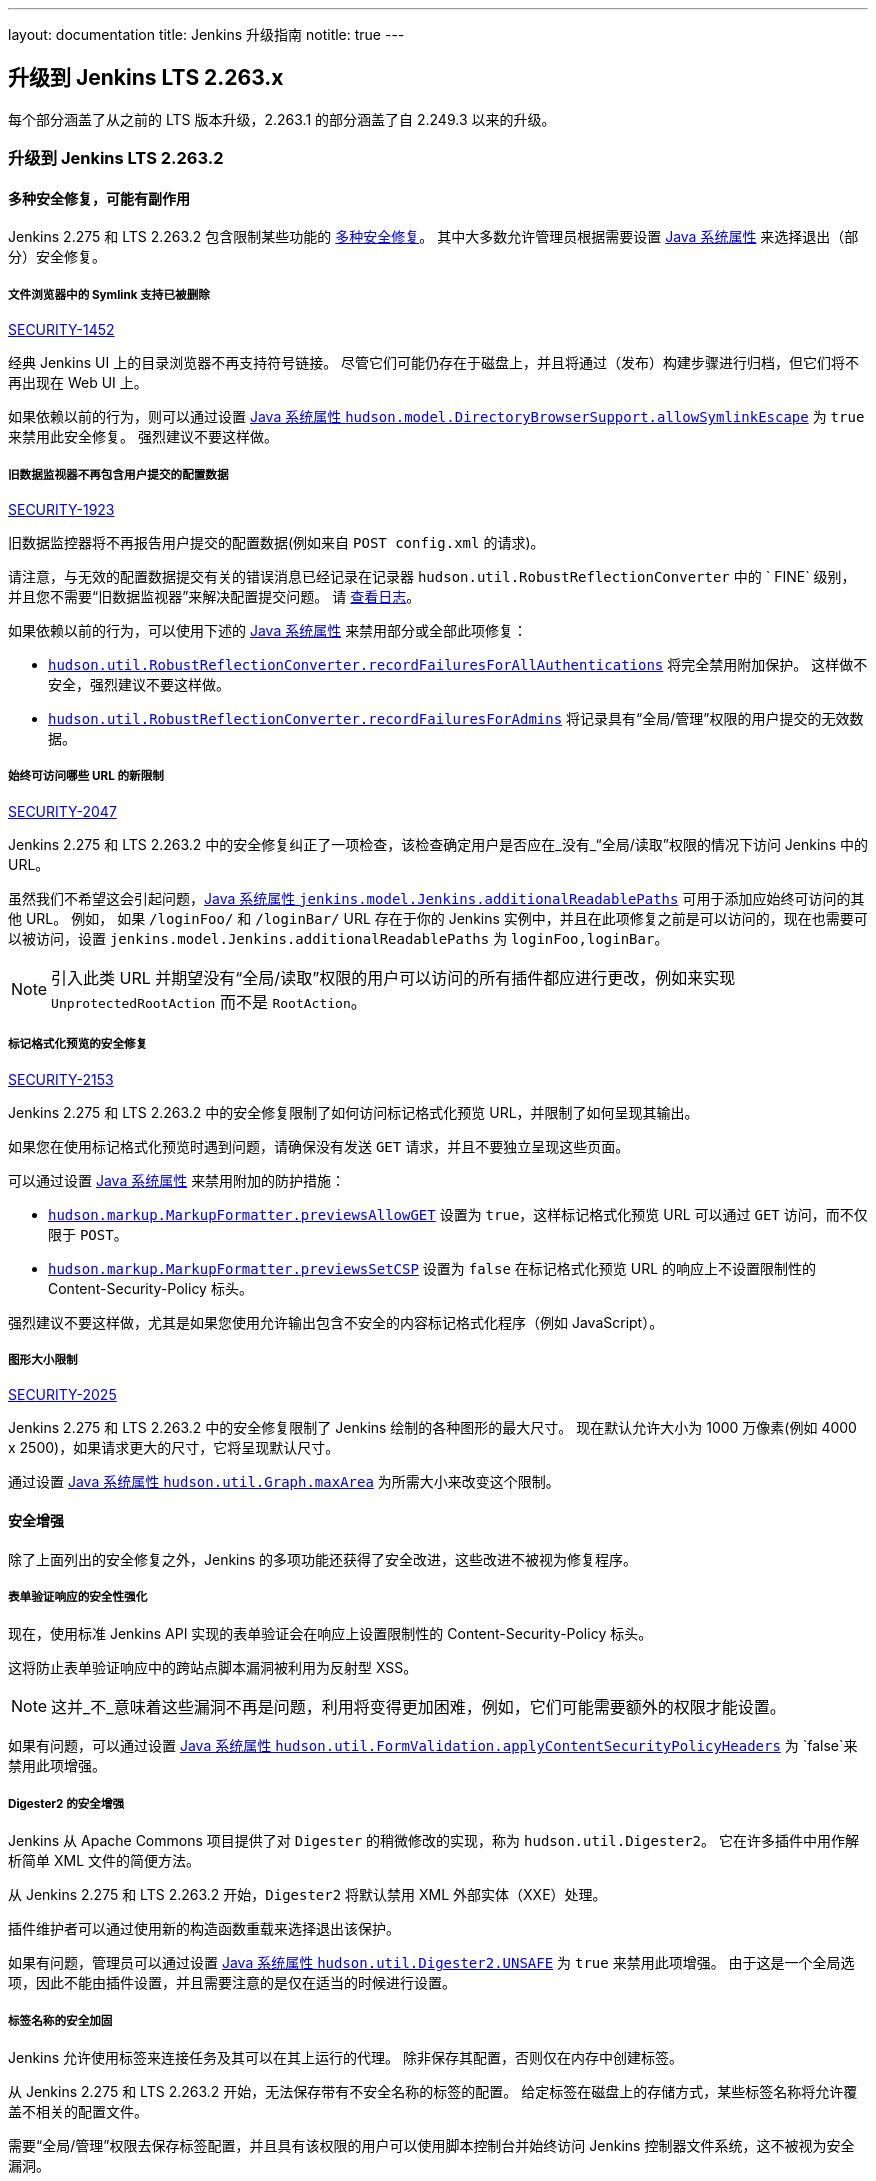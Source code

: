 ---
layout: documentation
title:  Jenkins 升级指南
notitle: true
---

== 升级到 Jenkins LTS 2.263.x

每个部分涵盖了从之前的 LTS 版本升级，2.263.1 的部分涵盖了自 2.249.3 以来的升级。 

=== 升级到 Jenkins LTS 2.263.2

==== 多种安全修复，可能有副作用

Jenkins 2.275 和 LTS 2.263.2 包含限制某些功能的 link:/security/advisory/2021-01-13/[多种安全修复]。
其中大多数允许管理员根据需要设置 link:/doc/book/managing/system-properties/[Java 系统属性] 来选择退出（部分）安全修复。

[#SECURITY-1452]
===== 文件浏览器中的 Symlink 支持已被删除

link:/security/advisory/2021-01-13/#SECURITY-1452[SECURITY-1452]

经典 Jenkins UI 上的目录浏览器不再支持符号链接。
尽管它们可能仍存在于磁盘上，并且将通过（发布）构建步骤进行归档，但它们将不再出现在 Web UI 上。

如果依赖以前的行为，则可以通过设置 link:/doc/book/managing/system-properties/#hudson-model-directorybrowsersupport-allowsymlinkescape[Java 系统属性 `hudson.model.DirectoryBrowserSupport.allowSymlinkEscape`] 为 `true` 来禁用此安全修复。
强烈建议不要这样做。


[#SECURITY-1923]
===== 旧数据监视器不再包含用户提交的配置数据

link:/security/advisory/2021-01-13/#SECURITY-1923[SECURITY-1923]

旧数据监控器将不再报告用户提交的配置数据(例如来自 `POST config.xml` 的请求)。

请注意，与无效的配置数据提交有关的错误消息已经记录在记录器 `hudson.util.RobustReflectionConverter` 中的 ` FINE` 级别，并且您不需要“旧数据监视器”来解决配置提交问题。
请 link:/doc/book/system-administration/viewing-logs/[查看日志]。

如果依赖以前的行为，可以使用下述的 link:/doc/book/managing/system-properties/[Java 系统属性] 来禁用部分或全部此项修复：

* link:/doc/book/managing/system-properties/#hudson-util-robustreflectionconverter-recordfailuresforallauthen[`hudson.util.RobustReflectionConverter.recordFailuresForAllAuthentications`] 将完全禁用附加保护。
  这样做不安全，强烈建议不要这样做。
* link:/doc/book/managing/system-properties/#hudson-util-robustreflectionconverter-recordfailuresforadmins[`hudson.util.RobustReflectionConverter.recordFailuresForAdmins`] 将记录具有“全局/管理”权限的用户提交的无效数据。

[SECURITY-2047]
===== 始终可访问哪些 URL 的新限制

link:/security/advisory/2021-01-13/#SECURITY-2047[SECURITY-2047]

Jenkins 2.275 和 LTS 2.263.2 中的安全修复纠正了一项检查，该检查确定用户是否应在_没有_“全局/读取”权限的情况下访问 Jenkins 中的 URL。

虽然我们不希望这会引起问题，link:/doc/book/managing/system-properties/#jenkins-model-jenkins-additionalreadablepaths[Java 系统属性 `jenkins.model.Jenkins.additionalReadablePaths`]  可用于添加应始终可访问的其他 URL。
例如， 如果 `/loginFoo/` 和 `/loginBar/` URL 存在于你的 Jenkins 实例中，并且在此项修复之前是可以访问的，现在也需要可以被访问，设置 `jenkins.model.Jenkins.additionalReadablePaths` 为 `loginFoo,loginBar`。

// TODO jenkinsdoc:
NOTE: 引入此类 URL 并期望没有“全局/读取”权限的用户可以访问的所有插件都应进行更改，例如来实现 `UnprotectedRootAction` 而不是 `RootAction`。

[#SECURITY-2153]
===== 标记格式化预览的安全修复

link:/security/advisory/2021-01-13/#SECURITY-2153[SECURITY-2153]

Jenkins 2.275 和 LTS 2.263.2 中的安全修复限制了如何访问标记格式化预览 URL，并限制了如何呈现其输出。

如果您在使用标记格式化预览时遇到问题，请确保没有发送 `GET` 请求，并且不要独立呈现这些页面。

可以通过设置 link:/doc/book/managing/system-properties/[Java 系统属性] 来禁用附加的防护措施：

* link:/doc/book/managing/system-properties/#hudson-markup-markupformatter-previewsallowget[`hudson.markup.MarkupFormatter.previewsAllowGET`] 设置为 `true`，这样标记格式化预览 URL 可以通过 `GET` 访问，而不仅限于 `POST`。
* link:/doc/book/managing/system-properties/#hudson-markup-markupformatter-previewssetcsp[`hudson.markup.MarkupFormatter.previewsSetCSP`] 设置为 `false` 在标记格式化预览 URL 的响应上不设置限制性的 Content-Security-Policy 标头。

强烈建议不要这样做，尤其是如果您使用允许输出包含不安全的内容标记格式化程序（例如 JavaScript）。

[#SECURITY-2025]
===== 图形大小限制

link:/security/advisory/2021-01-13/#SECURITY-2025[SECURITY-2025]

Jenkins 2.275 和 LTS 2.263.2 中的安全修复限制了 Jenkins 绘制的各种图形的最大尺寸。
现在默认允许大小为 1000 万像素(例如 4000 x 2500)，如果请求更大的尺寸，它将呈现默认尺寸。

// /* package for test */ static /* non-final for script console */ int MAX_AREA = SystemProperties.getInteger(.class.getName() + ".maxArea", 10_000_000); // 4k*2.5k 
通过设置 link:/doc/book/managing/system-properties/#hudson-util-graph-maxarea[Java 系统属性 `hudson.util.Graph.maxArea`] 为所需大小来改变这个限制。

==== 安全增强

除了上面列出的安全修复之外，Jenkins 的多项功能还获得了安全改进，这些改进不被视为修复程序。

[#formvalidation]
===== 表单验证响应的安全性强化
// /* package */ static /* non-final for Groovy */ boolean APPLY_CONTENT_SECURITY_POLICY_HEADERS = SystemProperties.getBoolean(FormValidation.class.getName() + ".applyContentSecurityPolicyHeaders", true); 

现在，使用标准 Jenkins API 实现的表单验证会在响应上设置限制性的 Content-Security-Policy 标头。

这将防止表单验证响应中的跨站点脚本漏洞被利用为反射型 XSS。

NOTE: 这并_不_意味着这些漏洞不再是问题，利用将变得更加困难，例如，它们可能需要额外的权限才能设置。

如果有问题，可以通过设置 link:/doc/book/managing/system-properties/#hudson-util-graph-maxarea[Java 系统属性 `hudson.util.FormValidation.applyContentSecurityPolicyHeaders`] 为 `false`来禁用此项增强。

[#digester2]
===== Digester2 的安全增强

Jenkins 从 Apache Commons 项目提供了对 `Digester` 的稍微修改的实现，称为 `hudson.util.Digester2`。
它在许多插件中用作解析简单 XML 文件的简便方法。

从 Jenkins 2.275 和 LTS 2.263.2 开始，`Digester2` 将默认禁用 XML 外部实体（XXE）处理。

插件维护者可以通过使用新的构造函数重载来选择退出该保护。

如果有问题，管理员可以通过设置 link:/doc/book/managing/system-properties/#hudson-util-digester2-unsafe[Java 系统属性 `hudson.util.Digester2.UNSAFE`] 为 `true` 来禁用此项增强。
由于这是一个全局选项，因此不能由插件设置，并且需要注意的是仅在适当的时候进行设置。

[#labelatom]
===== 标签名称的安全加固

Jenkins 允许使用标签来连接任务及其可以在其上运行的代理。
除非保存其配置，否则仅在内存中创建标签。

从 Jenkins 2.275 和 LTS 2.263.2 开始，无法保存带有不安全名称的标签的配置。
给定标签在磁盘上的存储方式，某些标签名称将允许覆盖不相关的配置文件。

需要“全局/管理”权限去保存标签配置，并且具有该权限的用户可以使用脚本控制台并始终访问 Jenkins 控制器文件系统，这不被视为安全漏洞。

如果有问题，管理员可以通过设置 link:/doc/book/managing/system-properties/#hudson-model-labelatom-allowfoldertraversal[Java 系统属性 `hudson.model.LabelAtom.allowFolderTraversal`] 为 `true` 来禁用此项增强。

=== 升级到 Jenkins LTS 2.263.1

==== SSHD 密钥交换和 MAC 算法

link:https://github.com/jenkinsci/sshd-module/blob/master/README.adoc[Jenkins SSHD 模块] 已在此版本中升级。
默认情况下，升级会禁用不推荐使用的密钥交换算法和不推荐使用的 MAC 算法。

如果管理员需要一种或多种不推荐使用的算法，则可以使用link:/doc/book/managing/system-properties/[系统属性]启用。
请注意，通常认为这些系统属性不受支持，并且可以随时删除。

* `org.jenkinsci.main.modules.sshd.SSHD.excludedKeyExchanges` 是用逗号分隔的要禁用的密钥交换算法字符串。
  默认情况下，这将禁用基于SHA-1的算法，因为它们不再被认为是安全的。
  使用空字符串禁用任何算法。
  可以使用link:/doc/book/system-administration/viewing-logs/[日志]在 `FINE` 级别上初始化期间的 `org.jenkinsci.main.modules.sshd.SSHD` 来查看受支持、已启用和已禁用算法的名称。
* `org.jenkinsci.main.modules.sshd.SSHD.excludedMacs` 是用逗号分隔的要禁用的 HMAC 算法字符串。
  默认情况下，这将禁用 MD5 和基于 SHA-1 的截断算法，因为它们不再被认为是安全的。
  使用空字符串禁用任何算法。
  可以使用link:/doc/book/system-administration/viewing-logs/[日志]在 `FINE` 级别上初始化期间的 `org.jenkinsci.main.modules.sshd.SSHD` 查看受支持、已启用和已禁用算法的名称。
